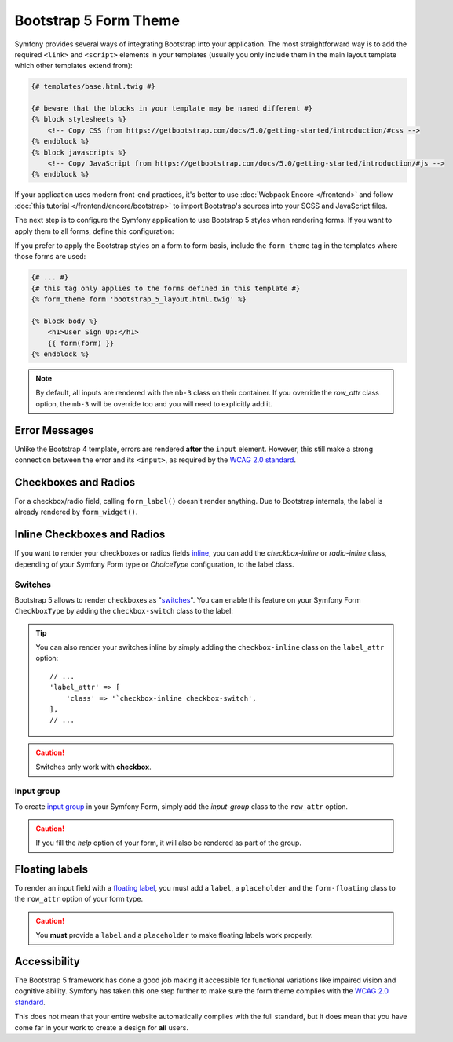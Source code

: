Bootstrap 5 Form Theme
======================

.. versionadded:: 5.3

    The Bootstrap 5 Form Theme was introduce in Symfony 5.3.

Symfony provides several ways of integrating Bootstrap into your application. The
most straightforward way is to add the required ``<link>`` and ``<script>``
elements in your templates (usually you only include them in the main layout
template which other templates extend from):

.. code-block:: html+twig

    {# templates/base.html.twig #}

    {# beware that the blocks in your template may be named different #}
    {% block stylesheets %}
        <!-- Copy CSS from https://getbootstrap.com/docs/5.0/getting-started/introduction/#css -->
    {% endblock %}
    {% block javascripts %}
        <!-- Copy JavaScript from https://getbootstrap.com/docs/5.0/getting-started/introduction/#js -->
    {% endblock %}

If your application uses modern front-end practices, it's better to use
:doc:`Webpack Encore </frontend>` and follow :doc:`this tutorial </frontend/encore/bootstrap>`
to import Bootstrap's sources into your SCSS and JavaScript files.

The next step is to configure the Symfony application to use Bootstrap 5 styles
when rendering forms. If you want to apply them to all forms, define this
configuration:

.. configuration-block::

    .. code-block:: yaml

        # config/packages/twig.yaml
        twig:
            form_themes: ['bootstrap_5_layout.html.twig']

    .. code-block:: xml

        <!-- config/packages/twig.xml -->
        <?xml version="1.0" encoding="UTF-8" ?>
        <container xmlns="http://symfony.com/schema/dic/services"
            xmlns:xsi="http://www.w3.org/2001/XMLSchema-instance"
            xmlns:twig="http://symfony.com/schema/dic/twig"
            xsi:schemaLocation="http://symfony.com/schema/dic/services
                https://symfony.com/schema/dic/services/services-1.0.xsd
                http://symfony.com/schema/dic/twig
                https://symfony.com/schema/dic/twig/twig-1.0.xsd">

            <twig:config>
                <twig:form-theme>bootstrap_5_layout.html.twig</twig:form-theme>
                <!-- ... -->
            </twig:config>
        </container>

    .. code-block:: php

        // config/packages/twig.php
        use Symfony\Config\TwigConfig;

        return static function(FrameworkConfig $twig) {
            $twig->formThemes(['bootstrap_5_layout.html.twig']);

            // ...
        };

If you prefer to apply the Bootstrap styles on a form to form basis, include the
``form_theme`` tag in the templates where those forms are used:

.. code-block:: html+twig

    {# ... #}
    {# this tag only applies to the forms defined in this template #}
    {% form_theme form 'bootstrap_5_layout.html.twig' %}

    {% block body %}
        <h1>User Sign Up:</h1>
        {{ form(form) }}
    {% endblock %}

.. _reference-forms-bootstrap-error-messages:

.. note::

    By default, all inputs are rendered with the ``mb-3`` class on their container.
    If you override the `row_attr` class option, the ``mb-3`` will be override too
    and you will need to explicitly add it.

Error Messages
--------------

Unlike the Bootstrap 4 template, errors are rendered **after** the ``input`` element.
However, this still make a strong connection between the error and its ``<input>``, as
required by the `WCAG 2.0 standard`_.

Checkboxes and Radios
---------------------

For a checkbox/radio field, calling ``form_label()`` doesn't render anything.
Due to Bootstrap internals, the label is already rendered by ``form_widget()``.

Inline Checkboxes and Radios
----------------------------

If you want to render your checkboxes or radios fields `inline`_, you can add
the `checkbox-inline` or `radio-inline` class, depending of your Symfony Form
type or `ChoiceType` configuration, to the label class.

.. configuration-block::

    .. code-block:: php

        $builder
            ->add('myCheckbox', CheckboxType::class, [
                'label_attr' => [
                    'class' => '`checkbox-inline',
                ],
            ])
            ->add('myRadio', RadioType::class, [
                'label_attr' => [
                    'class' => 'radio-inline',
                ],
            ]);

    .. code-block:: twig

        {{ form_row(form.myCheckbox, {
            label_attr: {
                class: 'checkbox-inline'
            }
        }) }}

        {{ form_row(form.myRadio, {
            label_attr: {
                class: 'radio-inline'
            }
        }) }}

Switches
________

Bootstrap 5 allows to render checkboxes as "`switches`_". You can enable this feature
on your Symfony Form ``CheckboxType`` by adding the ``checkbox-switch`` class to the label:

.. configuration-block::

    .. code-block:: php

        $builder->add('myCheckbox', CheckboxType::class, [
            'label_attr' => [
                'class' => 'checkbox-switch',
            ],
        ]);

    .. code-block:: twig

        {{ form_row(form.myCheckbox, {
            label_attr: {
                class: 'checkbox-switch'
            }
        }) }}

.. tip::

    You can also render your switches inline by simply adding the ``checkbox-inline`` class
    on the ``label_attr`` option::

        // ...
        'label_attr' => [
            'class' => '`checkbox-inline checkbox-switch',
        ],
        // ...

.. caution::

    Switches only work with **checkbox**.

Input group
___________

To create `input group`_ in your Symfony Form, simply add the `input-group` class
to the ``row_attr`` option.

.. configuration-block::

    .. code-block:: php

        $builder->add('email', CheckboxType::class, [
            'label' => '@',
            'row_attr' => [
                'class' => 'input-group',
            ],
        ]);

    .. code-block:: twig

        {{ form_row(form.email, {
            label: '@',
            row_attr: {
                class: 'input-group'
            }
        }) }}

.. caution::

    If you fill the `help` option of your form, it will also be rendered
    as part of the group.

Floating labels
---------------

To render an input field with a `floating label`_, you must add a ``label``,
a ``placeholder`` and the ``form-floating`` class to the ``row_attr`` option
of your form type.

.. configuration-block::

    .. code-block:: php

        $builder->add('name', TextType::class, [
            'label' => 'Name',
            'attr' => [
                'placeholder' => 'Name',
            ],
            'row_attr' => [
                'class' => 'form-floating',
            ],
        ]);

    .. code-block:: twig

        {{ form_row(form.name, {
            label: 'Name',
            attr: {
                placeholder: 'Name'
            },
            row_attr: {
                class: 'form-floating'
            }
        }) }}

.. caution::

    You **must** provide a ``label`` and a ``placeholder`` to make floating labels
    work properly.

Accessibility
-------------

The Bootstrap 5 framework has done a good job making it accessible for functional
variations like impaired vision and cognitive ability. Symfony has taken this one
step further to make sure the form theme complies with the `WCAG 2.0 standard`_.

This does not mean that your entire website automatically complies with the full
standard, but it does mean that you have come far in your work to create a design
for **all** users.

.. _`WCAG 2.0 standard`: https://www.w3.org/TR/WCAG20/
.. _`inline`: https://getbootstrap.com/docs/5.0/forms/checks-radios/#inline
.. _`switches`: https://getbootstrap.com/docs/5.0/forms/checks-radios/#switches
.. _`input group`: https://getbootstrap.com/docs/5.0/forms/input-group/
.. _`floating label`: https://getbootstrap.com/docs/5.0/forms/floating-labels/
